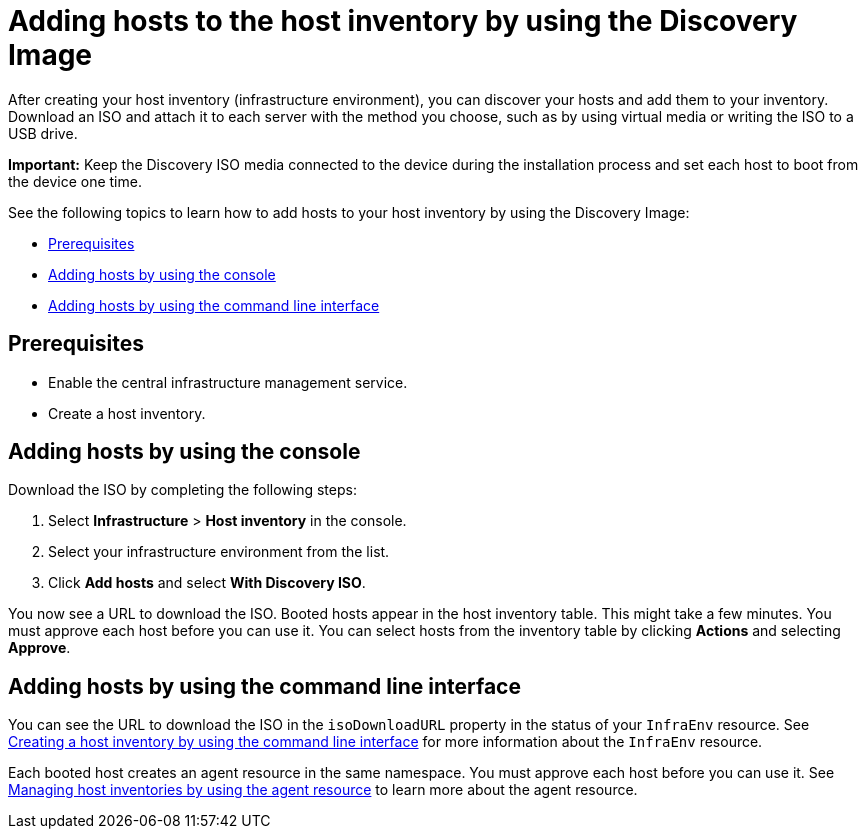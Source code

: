 [#add-host-host-inventory]
= Adding hosts to the host inventory by using the Discovery Image

After creating your host inventory (infrastructure environment), you can discover your hosts and add them to your inventory. Download an ISO and attach it to each server with the method you choose, such as by using virtual media or writing the ISO to a USB drive.

*Important:* Keep the Discovery ISO media connected to the device during the installation process and set each host to boot from the device one time.

See the following topics to learn how to add hosts to your host inventory by using the Discovery Image:

- <<add-host-prereqs,Prerequisites>>
- <<add-host-steps-console,Adding hosts by using the console>>
- <<add-host-steps-cli,Adding hosts by using the command line interface>>

[#add-host-prereqs]
== Prerequisites

- Enable the central infrastructure management service.
- Create a host inventory.

[#add-host-steps-console]
== Adding hosts by using the console

Download the ISO by completing the following steps:

. Select *Infrastructure* > *Host inventory* in the console.

. Select your infrastructure environment from the list.

. Click *Add hosts* and select *With Discovery ISO*.

You now see a URL to download the ISO. Booted hosts appear in the host inventory table. This might take a few minutes. You must approve each host before you can use it. You can select hosts from the inventory table by clicking *Actions* and selecting *Approve*.

[#add-host-steps-cli]
== Adding hosts by using the command line interface

You can see the URL to download the ISO in the `isoDownloadURL` property in the status of your `InfraEnv` resource. See xref:cim_create_cli.adoc#create-host-inventory-cli[Creating a host inventory by using the command line interface] for more information about the `InfraEnv` resource.

Each booted host creates an agent resource in the same namespace. You must approve each host before you can use it. See xref:cim_manage_cli.adoc#cim-manage_cli[Managing host inventories by using the agent resource] to learn more about the agent resource.
